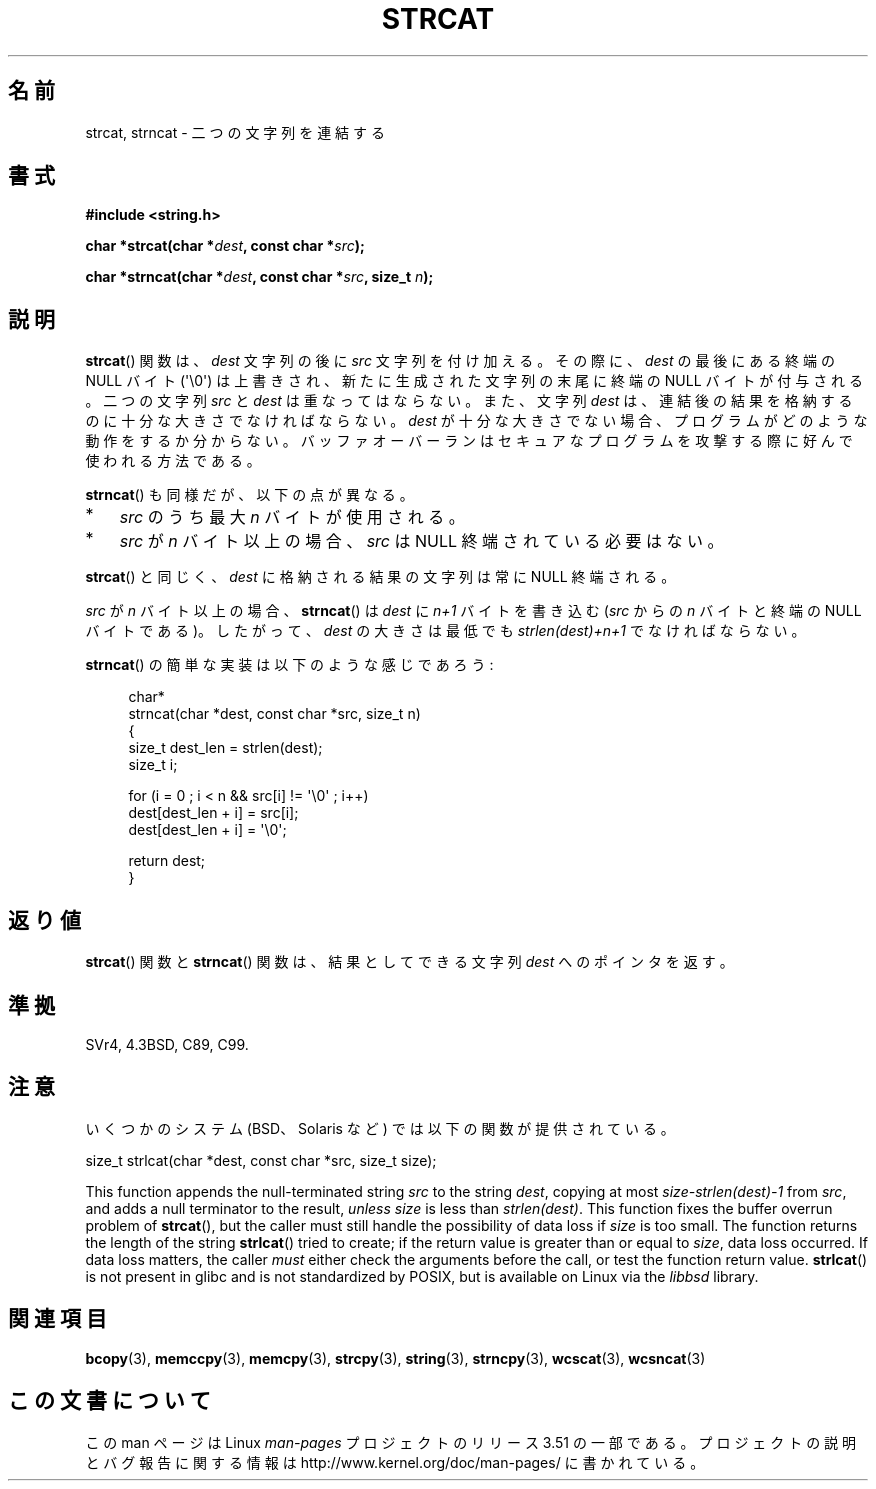 .\" Copyright 1993 David Metcalfe (david@prism.demon.co.uk)
.\"
.\" %%%LICENSE_START(VERBATIM)
.\" Permission is granted to make and distribute verbatim copies of this
.\" manual provided the copyright notice and this permission notice are
.\" preserved on all copies.
.\"
.\" Permission is granted to copy and distribute modified versions of this
.\" manual under the conditions for verbatim copying, provided that the
.\" entire resulting derived work is distributed under the terms of a
.\" permission notice identical to this one.
.\"
.\" Since the Linux kernel and libraries are constantly changing, this
.\" manual page may be incorrect or out-of-date.  The author(s) assume no
.\" responsibility for errors or omissions, or for damages resulting from
.\" the use of the information contained herein.  The author(s) may not
.\" have taken the same level of care in the production of this manual,
.\" which is licensed free of charge, as they might when working
.\" professionally.
.\"
.\" Formatted or processed versions of this manual, if unaccompanied by
.\" the source, must acknowledge the copyright and authors of this work.
.\" %%%LICENSE_END
.\"
.\" References consulted:
.\"     Linux libc source code
.\"     Lewine's _POSIX Programmer's Guide_ (O'Reilly & Associates, 1991)
.\"     386BSD man pages
.\" Modified Sat Jul 24 18:11:47 1993 by Rik Faith (faith@cs.unc.edu)
.\" 2007-06-15, Marc Boyer <marc.boyer@enseeiht.fr> + mtk
.\"     Improve discussion of strncat().
.\"*******************************************************************
.\"
.\" This file was generated with po4a. Translate the source file.
.\"
.\"*******************************************************************
.TH STRCAT 3 2012\-07\-19 GNU "Linux Programmer's Manual"
.SH 名前
strcat, strncat \- 二つの文字列を連結する
.SH 書式
.nf
\fB#include <string.h>\fP
.sp
\fBchar *strcat(char *\fP\fIdest\fP\fB, const char *\fP\fIsrc\fP\fB);\fP
.sp
\fBchar *strncat(char *\fP\fIdest\fP\fB, const char *\fP\fIsrc\fP\fB, size_t \fP\fIn\fP\fB);\fP
.fi
.SH 説明
\fBstrcat\fP()  関数は、\fIdest\fP 文字列の後に \fIsrc\fP 文字列を付け加える。 その際に、\fIdest\fP の最後にある終端の
NULL バイト (\(aq\e0\(aq)  は上書きされ、新たに生成された文字列の末尾に終端の NULL バイトが付与される。 二つの文字列
\fIsrc\fP と \fIdest\fP は重なってはならない。 また、文字列 \fIdest\fP は、連結後の結果を格納するのに 十分な大きさでなければならない。
\fIdest\fP
が十分な大きさでない場合、プログラムがどのような動作をするか分からない。バッファオーバーランはセキュアなプログラムを攻撃する際に好んで使われる方法である。
.PP
\fBstrncat\fP()  も同様だが、以下の点が異なる。
.IP * 3
\fIsrc\fP のうち最大 \fIn\fP バイトが使用される。
.IP *
\fIsrc\fP が \fIn\fP バイト以上の場合、
\fIsrc\fP は NULL 終端されている必要はない。
.PP
\fBstrcat\fP()  と同じく、\fIdest\fP に格納される結果の文字列は常に NULL 終端される。
.PP
\fIsrc\fP が \fIn\fP バイト以上の場合、 \fBstrncat\fP() は \fIdest\fP に \fIn+1\fP
バイトを書き込む (\fIsrc\fP からの \fIn\fP バイトと終端の NULL バイトである)。
したがって、\fIdest\fP の大きさは最低でも \fIstrlen(dest)+n+1\fP でなければ
ならない。

\fBstrncat\fP()  の簡単な実装は以下のような感じであろう:
.in +4n
.nf

char*
strncat(char *dest, const char *src, size_t n)
{
    size_t dest_len = strlen(dest);
    size_t i;

    for (i = 0 ; i < n && src[i] != \(aq\e0\(aq ; i++)
        dest[dest_len + i] = src[i];
    dest[dest_len + i] = \(aq\e0\(aq;

    return dest;
}
.fi
.in
.SH 返り値
\fBstrcat\fP()  関数と \fBstrncat\fP()  関数は、結果としてできる文字列 \fIdest\fP へのポインタを返す。
.SH 準拠
SVr4, 4.3BSD, C89, C99.
.SH 注意
いくつかのシステム (BSD、Solaris など) では以下の関数が提供されている。

    size_t strlcat(char *dest, const char *src, size_t size);

.\" https://lwn.net/Articles/506530/
This function appends the null\-terminated string \fIsrc\fP to the string
\fIdest\fP, copying at most \fIsize\-strlen(dest)\-1\fP from \fIsrc\fP, and adds a null
terminator to the result, \fIunless\fP \fIsize\fP is less than \fIstrlen(dest)\fP.
This function fixes the buffer overrun problem of \fBstrcat\fP(), but the
caller must still handle the possibility of data loss if \fIsize\fP is too
small.  The function returns the length of the string \fBstrlcat\fP()  tried to
create; if the return value is greater than or equal to \fIsize\fP, data loss
occurred.  If data loss matters, the caller \fImust\fP either check the
arguments before the call, or test the function return value.  \fBstrlcat\fP()
is not present in glibc and is not standardized by POSIX, but is available
on Linux via the \fIlibbsd\fP library.
.SH 関連項目
\fBbcopy\fP(3), \fBmemccpy\fP(3), \fBmemcpy\fP(3), \fBstrcpy\fP(3), \fBstring\fP(3),
\fBstrncpy\fP(3), \fBwcscat\fP(3), \fBwcsncat\fP(3)
.SH この文書について
この man ページは Linux \fIman\-pages\fP プロジェクトのリリース 3.51 の一部
である。プロジェクトの説明とバグ報告に関する情報は
http://www.kernel.org/doc/man\-pages/ に書かれている。
